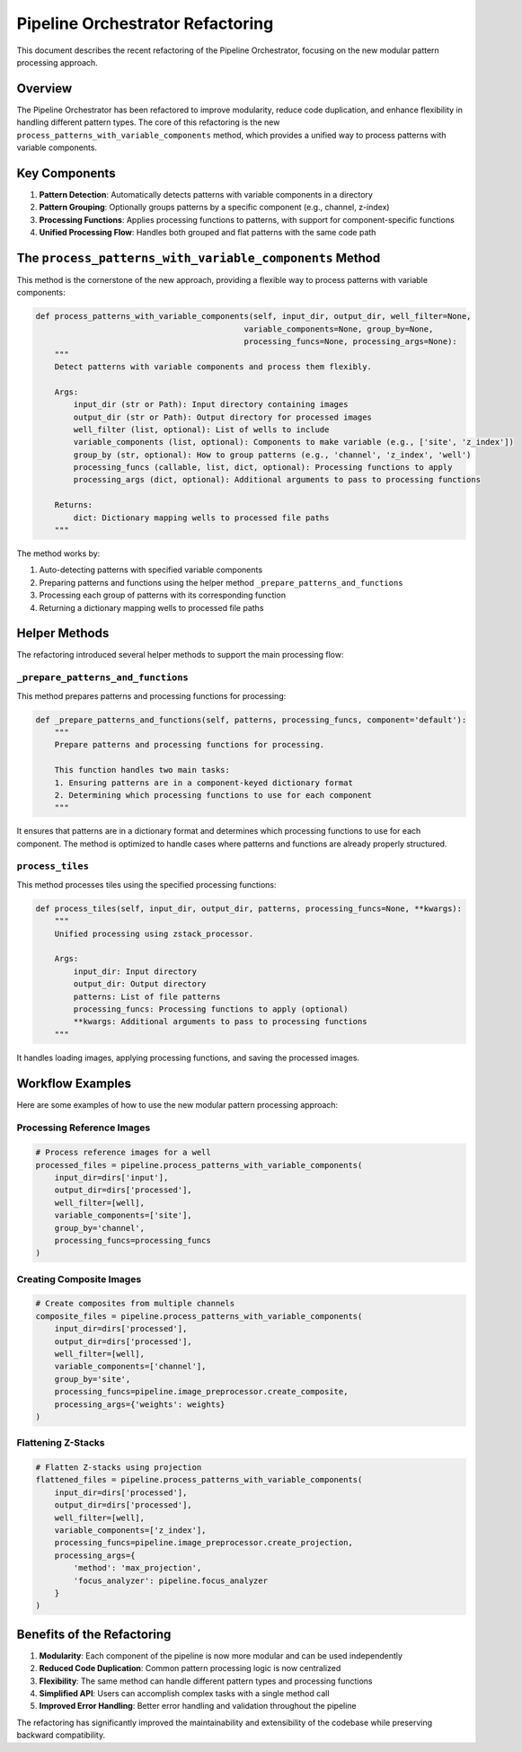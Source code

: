 Pipeline Orchestrator Refactoring
============================

This document describes the recent refactoring of the Pipeline Orchestrator, focusing on the new modular pattern processing approach.

Overview
--------

The Pipeline Orchestrator has been refactored to improve modularity, reduce code duplication, and enhance flexibility in handling different pattern types. The core of this refactoring is the new ``process_patterns_with_variable_components`` method, which provides a unified way to process patterns with variable components.

Key Components
-------------

1. **Pattern Detection**: Automatically detects patterns with variable components in a directory
2. **Pattern Grouping**: Optionally groups patterns by a specific component (e.g., channel, z-index)
3. **Processing Functions**: Applies processing functions to patterns, with support for component-specific functions
4. **Unified Processing Flow**: Handles both grouped and flat patterns with the same code path

The ``process_patterns_with_variable_components`` Method
------------------------------------------------------

This method is the cornerstone of the new approach, providing a flexible way to process patterns with variable components:

.. code-block:: python

    def process_patterns_with_variable_components(self, input_dir, output_dir, well_filter=None,
                                                variable_components=None, group_by=None,
                                                processing_funcs=None, processing_args=None):
        """
        Detect patterns with variable components and process them flexibly.

        Args:
            input_dir (str or Path): Input directory containing images
            output_dir (str or Path): Output directory for processed images
            well_filter (list, optional): List of wells to include
            variable_components (list, optional): Components to make variable (e.g., ['site', 'z_index'])
            group_by (str, optional): How to group patterns (e.g., 'channel', 'z_index', 'well')
            processing_funcs (callable, list, dict, optional): Processing functions to apply
            processing_args (dict, optional): Additional arguments to pass to processing functions

        Returns:
            dict: Dictionary mapping wells to processed file paths
        """

The method works by:

1. Auto-detecting patterns with specified variable components
2. Preparing patterns and functions using the helper method ``_prepare_patterns_and_functions``
3. Processing each group of patterns with its corresponding function
4. Returning a dictionary mapping wells to processed file paths

Helper Methods
-------------

The refactoring introduced several helper methods to support the main processing flow:

``_prepare_patterns_and_functions``
~~~~~~~~~~~~~~~~~~~~~~~~~~~~~~~~~~

This method prepares patterns and processing functions for processing:

.. code-block:: python

    def _prepare_patterns_and_functions(self, patterns, processing_funcs, component='default'):
        """
        Prepare patterns and processing functions for processing.
        
        This function handles two main tasks:
        1. Ensuring patterns are in a component-keyed dictionary format
        2. Determining which processing functions to use for each component
        """

It ensures that patterns are in a dictionary format and determines which processing functions to use for each component. The method is optimized to handle cases where patterns and functions are already properly structured.

``process_tiles``
~~~~~~~~~~~~~~~

This method processes tiles using the specified processing functions:

.. code-block:: python

    def process_tiles(self, input_dir, output_dir, patterns, processing_funcs=None, **kwargs):
        """
        Unified processing using zstack_processor.
        
        Args:
            input_dir: Input directory
            output_dir: Output directory
            patterns: List of file patterns
            processing_funcs: Processing functions to apply (optional)
            **kwargs: Additional arguments to pass to processing functions
        """

It handles loading images, applying processing functions, and saving the processed images.

Workflow Examples
---------------

Here are some examples of how to use the new modular pattern processing approach:

Processing Reference Images
~~~~~~~~~~~~~~~~~~~~~~~~~

.. code-block:: python

    # Process reference images for a well
    processed_files = pipeline.process_patterns_with_variable_components(
        input_dir=dirs['input'],
        output_dir=dirs['processed'],
        well_filter=[well],
        variable_components=['site'],
        group_by='channel',
        processing_funcs=processing_funcs
    )

Creating Composite Images
~~~~~~~~~~~~~~~~~~~~~~~

.. code-block:: python

    # Create composites from multiple channels
    composite_files = pipeline.process_patterns_with_variable_components(
        input_dir=dirs['processed'],
        output_dir=dirs['processed'],
        well_filter=[well],
        variable_components=['channel'],
        group_by='site',
        processing_funcs=pipeline.image_preprocessor.create_composite,
        processing_args={'weights': weights}
    )

Flattening Z-Stacks
~~~~~~~~~~~~~~~~~

.. code-block:: python

    # Flatten Z-stacks using projection
    flattened_files = pipeline.process_patterns_with_variable_components(
        input_dir=dirs['processed'],
        output_dir=dirs['processed'],
        well_filter=[well],
        variable_components=['z_index'],
        processing_funcs=pipeline.image_preprocessor.create_projection,
        processing_args={
            'method': 'max_projection',
            'focus_analyzer': pipeline.focus_analyzer
        }
    )

Benefits of the Refactoring
-------------------------

1. **Modularity**: Each component of the pipeline is now more modular and can be used independently
2. **Reduced Code Duplication**: Common pattern processing logic is now centralized
3. **Flexibility**: The same method can handle different pattern types and processing functions
4. **Simplified API**: Users can accomplish complex tasks with a single method call
5. **Improved Error Handling**: Better error handling and validation throughout the pipeline

The refactoring has significantly improved the maintainability and extensibility of the codebase while preserving backward compatibility.
